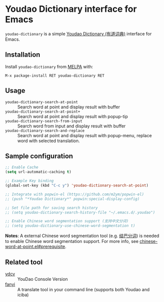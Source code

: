 * Youdao Dictionary interface for Emacs

[[http://melpa.org/#/youdao-dictionary][file:http://melpa.org/packages/youdao-dictionary-badge.svg]]

=youdao-dictionary= is a simple [[http://dict.youdao.com/][Youdao Dictionary (有道词典)]] interface for Emacs.

** Installation

Install =youdao-dictionary= from [[http://melpa.org/][MELPA]] with: 

=M-x package-install RET youdao-dictionary RET=

** Usage

- =youdao-dictionary-search-at-point= :: Search word at point and display result
     with buffer
- =youdao-dictionary-search-at-point+= :: Search word at point and display
     result with popup-tip
- =youdao-dictionary-search-from-input= :: Search word from input and display
     result with buffer
- =youdao-dictionary-search-and-replace= :: Search word at point and display
     result with popup-menu, replace word with selected translation.

** Sample configuration

#+BEGIN_SRC emacs-lisp
;; Enable Cache
(setq url-automatic-caching t)

;; Example Key binding
(global-set-key (kbd "C-c y") 'youdao-dictionary-search-at-point)

;; Integrate with popwin-el (https://github.com/m2ym/popwin-el)
;; (push "*Youdao Dictionary*" popwin:special-display-config)

;; Set file path for saving search history
;; (setq youdao-dictionary-search-history-file "~/.emacs.d/.youdao")

;; Enable Chinese word segmentation support (支持中文分词)
;; (setq youdao-dictionary-use-chinese-word-segmentation t)
#+END_SRC

*Notes*: A external Chinese word segmentation tool (e.g. [[https://github.com/fxsjy/jieba][结巴分词]]) is
needed to enable Chinese word segmentation support. For more info, see
[[https://github.com/xuchunyang/chinese-word-at-point.el#prerequisite][chinese-word-at-point.el#prerequisite]].


** Related tool

- [[https://github.com/felixonmars/ydcv][ydcv]] :: YouDao Console Version
- [[https://github.com/afc163/fanyi][fanyi]] :: A translate tool in your command line (supports both Youdao
     and iciba)
